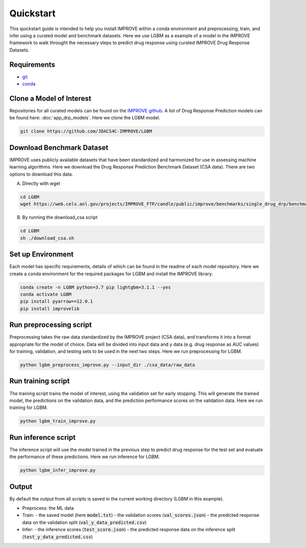 Quickstart
=================================
This quickstart guide is intended to help you install IMPROVE within a conda environment and preprocessing, train, and infer using a curated model and benchmark datasets.
Here we use LGBM as a example of a model in the IMPROVE framework to walk throught the necessary steps to predict drug response using curated IMPROVE Drug Response Datasets.


Requirements
--------------

- `git <https://github.com>`_
- `conda <https://docs.conda.io/en/latest/>`_


Clone a Model of Interest
---------------------------
Repositories for all curated models can be found on the `IMPROVE github <https://github.com/JDACS4C-IMPROVE/>`_. 
A list of Drug Response Prediction models can be found here: :doc:`app_drp_models`. 
Here we clone the LGBM model.

.. code-block:: bash

    git clone https://github.com/JDACS4C-IMPROVE/LGBM


Download Benchmark Dataset
-----------------------------
IMPROVE uses publicly available datasets that have been standardized and harmonized for use in assessing machine learning algorithms. 
Here we download the Drug Response Prediction Benchmark Dataset (CSA data). There are two options to download this data.

A. Directly with wget

.. code-block:: bash

    cd LGBM
    wget https://web.cels.anl.gov/projects/IMPROVE_FTP/candle/public/improve/benchmarks/single_drug_drp/benchmark-data-pilot1/csa_data/

B. By running the download_csa script

.. code-block:: bash

    cd LGBM
    sh ./download_csa.sh

Set up Environment
-------------------
Each model has specific requirements, details of which can be found in the readme of each model repository.
Here we create a conda environment for the required packages for LGBM and install the IMPROVE library.

.. code-block:: bash

    conda create -n LGBM python=3.7 pip lightgbm=3.1.1 --yes
    conda activate LGBM
    pip install pyarrow==12.0.1
    pip install improvelib


Run preprocessing script
-------------------------
Preprocessing takes the raw data standardized by the IMPROVE project (CSA data), and transforms it into a format appropriate for the model of choice. 
Data will be divided into input data and y data (e.g. drug response as AUC values) for training, validation, and testing sets to be used in the next two steps. 
Here we run preprocessing for LGBM.

.. code-block:: bash

    python lgbm_preprocess_improve.py --input_dir ./csa_data/raw_data


Run training script
---------------------
The training script trains the model of interest, using the validation set for early stopping. 
This will generate the trained model, the predictions on the validation data, and the prediction performance scores on the validation data. 
Here we run training for LGBM.

.. code-block:: bash

    python lgbm_train_improve.py


Run inference script
---------------------
The inference script will use the model trained in the previous step to predict drug response for the test set and evaluate the performance of these predictions. 
Here we run inference for LGBM.

.. code-block:: bash

    python lgbm_infer_improve.py


Output
-------
By default the output from all scripts is saved in the current working directory (LGBM in this example). 

- Preprocess: the ML data 

- Train: 
  - the saved model (here :code:`model.txt`)
  - the validation scores (:code:`val_scores.json`)
  - the predicted response data on the validation split (:code:`val_y_data_predicted.csv`)

- Infer:
  - the inference scores (:code:`test_score.json`)
  - the predicted response data on the inference split (:code:`test_y_data_predicted.csv`)

  

